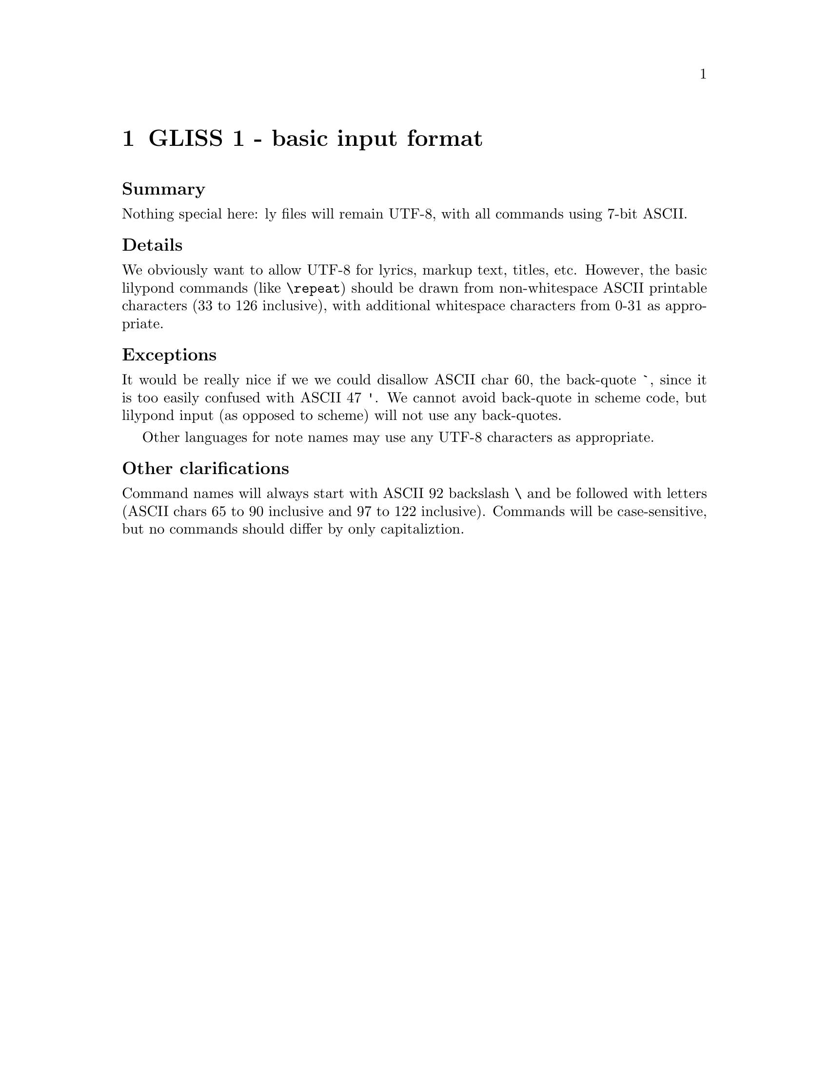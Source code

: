 \input texinfo

@node Top
@top Grand LilyPond Input Syntax Standardization (GLISS)
@settitle LilyPond GLISS

@macro late{TEXT}
@cartouche
@strong{Addition after "probable decision":} \TEXT\

@end cartouche

@end macro

@macro qq{TEXT}
@quotedblleft{}\TEXT\@quotedblright{}
@end macro



More background is here:
@uref{http://lilypond.org/doc/v2.15/Documentation/contributor/grand-lilypond-input-syntax-standardization-_0028gliss_0029}

@subheading Meta-policies

To summarize and/or hopefully avoid useless fluffy discussions:

@itemize
@item
Topics will be introduced by Graham.  He will put an agenda for
the next month (or so) on @uref{http://lilypond.org/~graham/gliss/}

@item
We will @strong{only} seriously discuss topics when we have
adequate background research.

@item
Emails about policy questions will begin with @code{GLISS} in
the subject line.  Adjust your email filters accordingly,
depending on whether you are interested or not in such
discussions.

@item
There should be no surprises, no time pressure, etc.  If you are
particularly concerned about a decision but lack time/energy to
join the discussion, just say so and we will postponed the
decision.  I want to have clear, final, unambiguous decisions; if
that takes a long time, so be it.

@item
For each policy question, there will be at least @strong{one week}
for free-ranging discussion.  At that point, Graham will summarize
the discussion and announce a "probable decision".  We will then
have @strong{one more week} to let people point out flaws in the
summary, make additional arguments, etc.

@end itemize


@subheading Agenda

@multitable @columnfractions .05 .2 .2 .2
@headitem Date
  @tab Introduce question (-1d)
  @tab Summary and @qq{probable decision} (0d)
  @tab Implement decision (+1d)

@item
@tab
@tab @tab

@item
@tab
@tab
@tab

@item
@tab
@tab
@tab

@item
@tab
@tab
@tab


@end multitable


@menu
* GLISS 1 - basic input format::
* GLISS 2 - note-name languages::
* GLISS 3 - canonical file structure::
@end menu


@node GLISS 1 - basic input format
@chapter GLISS 1 - basic input format

@subheading Summary

Nothing special here: ly files will remain UTF-8, with all
commands using 7-bit ASCII.


@subheading Details

We obviously want to allow UTF-8 for lyrics, markup text, titles,
etc.  However, the basic lilypond commands (like @code{\repeat})
should be drawn from non-whitespace ASCII printable characters (33
to 126 inclusive), with additional whitespace characters from 0-31
as appropriate.

@subheading Exceptions

It would be really nice if we we could disallow ASCII char 60, the
back-quote @code{`}, since it is too easily confused with ASCII 47
@code{'}.  We cannot avoid back-quote in scheme code, but lilypond
input (as opposed to scheme) will not use any back-quotes.

Other languages for note names may use any UTF-8 characters as
appropriate.


@subheading Other clarifications

Command names will always start with ASCII 92 backslash @code{\}
and be followed with letters (ASCII chars 65 to 90 inclusive and
97 to 122 inclusive).  Commands will be case-sensitive, but no
commands should differ by only capitaliztion.



@node GLISS 2 - note-name languages
@chapter GLISS 2 - note-name languages


@subheading Summary

Stay with the default Netherlands style of accidentals, stay with
the current set of octave ranges.

@subheading Motivation

Changing these would lead to too much confusion from users and
work on rewriting the docs.


@subsubheading Arguments in favor

@itemize
@item
if convert-ly can't handle this automatically, this would be a
compatibility nightmare.

@item
even if convert-ly is perfect, there will be tons of problems with
different versions of snippets (i.e. at a given point in time, LSR
might be running 2.16 with a-sharp ais, or 3.0 with a-sharp as).

@item
...

@end itemize


@subsubheading Arguments against

Most projects writing note names in text use something close to
english.ly:

@itemize
@item
ABC uses...

@item
musictex uses...

@item
(from private communication) composers discussing note-names in
emails use...

@item
Sibelius / Finale, if they ever discuss note-names in text, use...

@item
...

@end itemize



@node GLISS 3 - canonical file structure
@chapter GLISS 3 - canonical file structure

@subheading Summary

File structure means stuff like @code{\book}, @code{\score},
@code{\voice}.  This is probably the trickiest thing to stabilize;
we need to have enough info that

@subheading Details

@verbatim
@end verbatim



@bye

